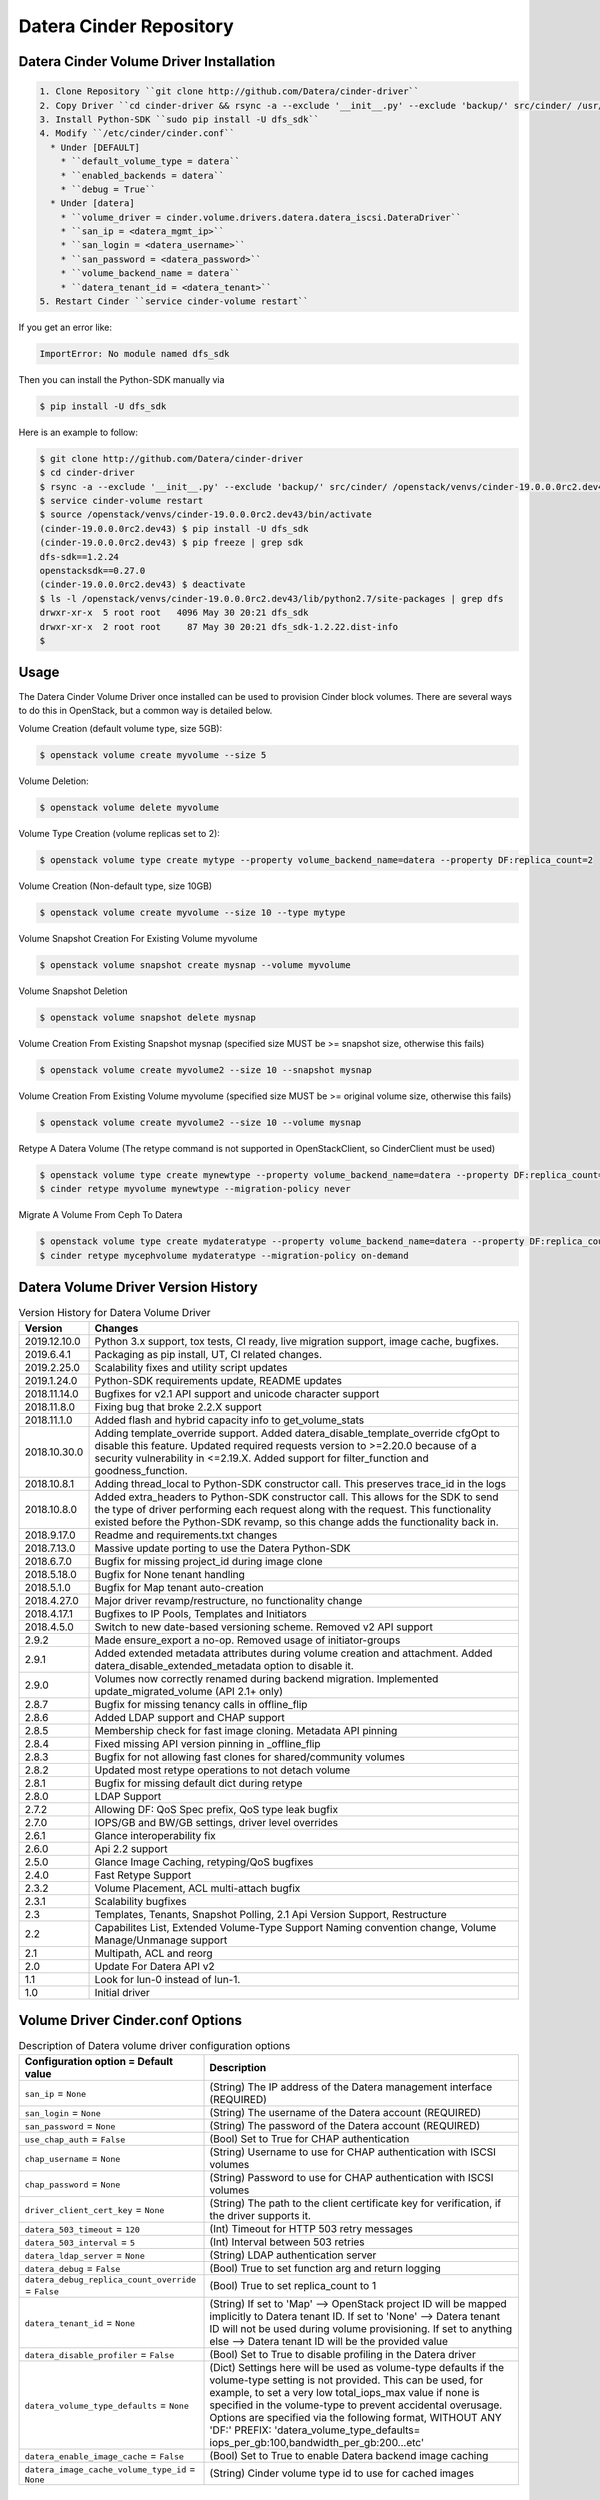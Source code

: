 ========================
Datera Cinder Repository
========================

----------------------------------------
Datera Cinder Volume Driver Installation
----------------------------------------

.. code-block::

    1. Clone Repository ``git clone http://github.com/Datera/cinder-driver``
    2. Copy Driver ``cd cinder-driver && rsync -a --exclude '__init__.py' --exclude 'backup/' src/cinder/ /usr/local/lib/pythonX.X/dist-packages/cinder``
    3. Install Python-SDK ``sudo pip install -U dfs_sdk``
    4. Modify ``/etc/cinder/cinder.conf``
      * Under [DEFAULT]
        * ``default_volume_type = datera``
        * ``enabled_backends = datera``
        * ``debug = True``
      * Under [datera]
        * ``volume_driver = cinder.volume.drivers.datera.datera_iscsi.DateraDriver``
        * ``san_ip = <datera_mgmt_ip>``
        * ``san_login = <datera_username>``
        * ``san_password = <datera_password>``
        * ``volume_backend_name = datera``
        * ``datera_tenant_id = <datera_tenant>``
    5. Restart Cinder ``service cinder-volume restart``


If you get an error like:

.. code-block::

    ImportError: No module named dfs_sdk

Then you can install the Python-SDK manually via

.. code-block::

    $ pip install -U dfs_sdk

Here is an example to follow:

.. code-block::

    $ git clone http://github.com/Datera/cinder-driver
    $ cd cinder-driver
    $ rsync -a --exclude '__init__.py' --exclude 'backup/' src/cinder/ /openstack/venvs/cinder-19.0.0.0rc2.dev43/lib/python2.7/site-packages/cinder
    $ service cinder-volume restart
    $ source /openstack/venvs/cinder-19.0.0.0rc2.dev43/bin/activate
    (cinder-19.0.0.0rc2.dev43) $ pip install -U dfs_sdk
    (cinder-19.0.0.0rc2.dev43) $ pip freeze | grep sdk
    dfs-sdk==1.2.24
    openstacksdk==0.27.0
    (cinder-19.0.0.0rc2.dev43) $ deactivate
    $ ls -l /openstack/venvs/cinder-19.0.0.0rc2.dev43/lib/python2.7/site-packages | grep dfs
    drwxr-xr-x  5 root root   4096 May 30 20:21 dfs_sdk
    drwxr-xr-x  2 root root     87 May 30 20:21 dfs_sdk-1.2.22.dist-info
    $


-----
Usage
-----

The Datera Cinder Volume Driver once installed can be used to provision Cinder
block volumes.  There are several ways to do this in OpenStack, but a common
way is detailed below.

Volume Creation (default volume type, size 5GB):

.. code-block::

    $ openstack volume create myvolume --size 5

Volume Deletion:

.. code-block::

    $ openstack volume delete myvolume

Volume Type Creation (volume replicas set to 2):

.. code-block::

    $ openstack volume type create mytype --property volume_backend_name=datera --property DF:replica_count=2

Volume Creation (Non-default type, size 10GB)

.. code-block::

    $ openstack volume create myvolume --size 10 --type mytype

Volume Snapshot Creation For Existing Volume myvolume

.. code-block::

    $ openstack volume snapshot create mysnap --volume myvolume


Volume Snapshot Deletion

.. code-block::

    $ openstack volume snapshot delete mysnap


Volume Creation From Existing Snapshot mysnap (specified size MUST be >= snapshot size, otherwise this fails)

.. code-block::

    $ openstack volume create myvolume2 --size 10 --snapshot mysnap


Volume Creation From Existing Volume myvolume (specified size MUST be >= original volume size, otherwise this fails)

.. code-block::

    $ openstack volume create myvolume2 --size 10 --volume mysnap


Retype A Datera Volume (The retype command is not supported in OpenStackClient, so CinderClient must be used)

.. code-block::

    $ openstack volume type create mynewtype --property volume_backend_name=datera --property DF:replica_count=4
    $ cinder retype myvolume mynewtype --migration-policy never


Migrate A Volume From Ceph To Datera

.. code-block::

    $ openstack volume type create mydateratype --property volume_backend_name=datera --property DF:replica_count=4
    $ cinder retype mycephvolume mydateratype --migration-policy on-demand

------------------------------------
Datera Volume Driver Version History
------------------------------------

.. list-table:: Version History for Datera Volume Driver
   :header-rows: 1
   :class: config-ref-table

   * - Version
     - Changes
   * - 2019.12.10.0
     - Python 3.x support, tox tests, CI ready, live migration support, image cache, bugfixes.
   * - 2019.6.4.1
     - Packaging as pip install, UT, CI related changes.
   * - 2019.2.25.0
     - Scalability fixes and utility script updates
   * - 2019.1.24.0
     - Python-SDK requirements update, README updates
   * - 2018.11.14.0
     - Bugfixes for v2.1 API support and unicode character support
   * - 2018.11.8.0
     - Fixing bug that broke 2.2.X support
   * - 2018.11.1.0
     - Added flash and hybrid capacity info to get_volume_stats
   * - 2018.10.30.0
     - Adding template_override support.  Added datera_disable_template_override cfgOpt to disable this feature.  Updated required requests version to >=2.20.0 because of a security vulnerability in <=2.19.X.  Added support for filter_function and goodness_function.
   * - 2018.10.8.1
     - Adding thread_local to Python-SDK constructor call. This preserves trace_id in the logs
   * - 2018.10.8.0
     - Added extra_headers to Python-SDK constructor call.  This allows for the SDK to send the type of driver performing each request along with the request.  This functionality existed before the Python-SDK revamp, so this change adds the functionality back in.
   * - 2018.9.17.0
     - Readme and requirements.txt changes
   * - 2018.7.13.0
     - Massive update porting to use the Datera Python-SDK
   * - 2018.6.7.0
     - Bugfix for missing project_id during image clone
   * - 2018.5.18.0
     - Bugfix for None tenant handling
   * - 2018.5.1.0
     - Bugfix for Map tenant auto-creation
   * - 2018.4.27.0
     - Major driver revamp/restructure, no functionality change
   * - 2018.4.17.1
     - Bugfixes to IP Pools, Templates and Initiators
   * - 2018.4.5.0
     - Switch to new date-based versioning scheme.  Removed v2 API support
   * - 2.9.2
     - Made ensure_export a no-op.  Removed usage of initiator-groups
   * - 2.9.1
     - Added extended metadata attributes during volume creation and attachment.  Added datera_disable_extended_metadata option to disable it.
   * - 2.9.0
     - Volumes now correctly renamed during backend migration. Implemented update_migrated_volume (API 2.1+ only)
   * - 2.8.7
     - Bugfix for missing tenancy calls in offline_flip
   * - 2.8.6
     - Added LDAP support and CHAP support
   * - 2.8.5
     - Membership check for fast image cloning. Metadata API pinning
   * - 2.8.4
     - Fixed missing API version pinning in _offline_flip
   * - 2.8.3
     - Bugfix for not allowing fast clones for shared/community volumes
   * - 2.8.2
     - Updated most retype operations to not detach volume
   * - 2.8.1
     - Bugfix for missing default dict during retype
   * - 2.8.0
     - LDAP Support
   * - 2.7.2
     - Allowing DF: QoS Spec prefix, QoS type leak bugfix
   * - 2.7.0
     - IOPS/GB and BW/GB settings, driver level overrides
   * - 2.6.1
     - Glance interoperability fix
   * - 2.6.0
     - Api 2.2 support
   * - 2.5.0
     - Glance Image Caching, retyping/QoS bugfixes
   * - 2.4.0
     - Fast Retype Support
   * - 2.3.2
     - Volume Placement, ACL multi-attach bugfix
   * - 2.3.1
     - Scalability bugfixes
   * - 2.3
     - Templates, Tenants, Snapshot Polling, 2.1 Api Version Support, Restructure
   * - 2.2
     - Capabilites List, Extended Volume-Type Support Naming convention change, Volume Manage/Unmanage support
   * - 2.1
     - Multipath, ACL and reorg
   * - 2.0
     - Update For Datera API v2
   * - 1.1
     - Look for lun-0 instead of lun-1.
   * - 1.0
     - Initial driver

---------------------------------
Volume Driver Cinder.conf Options
---------------------------------

.. list-table:: Description of Datera volume driver configuration options
   :header-rows: 1
   :class: config-ref-table

   * - Configuration option = Default value
     - Description
   * - ``san_ip`` = ``None``
     - (String) The IP address of the Datera management interface (REQUIRED)
   * - ``san_login`` = ``None``
     - (String) The username of the Datera account (REQUIRED)
   * - ``san_password`` = ``None``
     - (String) The password of the Datera account (REQUIRED)
   * - ``use_chap_auth`` = ``False``
     - (Bool) Set to True for CHAP authentication
   * - ``chap_username`` = ``None``
     - (String) Username to use for CHAP authentication with ISCSI volumes
   * - ``chap_password`` = ``None``
     - (String) Password to use for CHAP authentication with ISCSI volumes
   * - ``driver_client_cert_key`` = ``None``
     - (String) The path to the client certificate key for verification, if the driver supports it.
   * - ``datera_503_timeout`` = ``120``
     - (Int) Timeout for HTTP 503 retry messages
   * - ``datera_503_interval`` = ``5``
     - (Int) Interval between 503 retries
   * - ``datera_ldap_server`` = ``None``
     - (String) LDAP authentication server
   * - ``datera_debug`` = ``False``
     - (Bool) True to set function arg and return logging
   * - ``datera_debug_replica_count_override`` = ``False``
     - (Bool) True to set replica_count to 1
   * - ``datera_tenant_id`` = ``None``
     - (String) If set to 'Map' --> OpenStack project ID will be mapped implicitly to Datera tenant ID. If set to 'None' --> Datera tenant ID will not be used during volume provisioning. If set to anything else --> Datera tenant ID will be the provided value
   * - ``datera_disable_profiler`` = ``False``
     - (Bool) Set to True to disable profiling in the Datera driver
   * - ``datera_volume_type_defaults`` = ``None``
     - (Dict) Settings here will be used as volume-type defaults if the volume-type setting is not provided.  This can be used, for example, to set a very low total_iops_max value if none is specified in the volume-type to prevent accidental overusage.  Options are specified via the following format, WITHOUT ANY 'DF:' PREFIX: 'datera_volume_type_defaults= iops_per_gb:100,bandwidth_per_gb:200...etc'
   * - ``datera_enable_image_cache`` = ``False``
     - (Bool) Set to True to enable Datera backend image caching
   * - ``datera_image_cache_volume_type_id`` = ``None``
     - (String) Cinder volume type id to use for cached images

----------------------
Volume-Type ExtraSpecs
----------------------

.. list-table:: Description of Datera volume-type extra specs
   :header-rows: 1
   :class: config-ref-table

   * - Configuration option = Default value
     - Description
   * - ``DF:replica_count`` = ``3``
     - (Int) Specifies number of replicas for each volume. Can only increase, never decrease after volume creation
   * - ``DF:round_robin`` = ``False``
     - (Bool) True to round robin the provided portals for a target
   * - ``DF:placement_policy`` = ``hybrid``
     - (Bool) True to set acl 'allow_all' on volume created.  Cannot be changed on volume once set
   * - ``DF:ip_pool`` = ``default``
     - (String) Specifies IP pool to use for volume
   * - ``DF:template`` = ``""``
     - (String) Specifies Datera Template to use for volume provisioning
   * - ``DF:default_storage_name`` = ``storage-1``
     - (String) The name to use for storage instances created
   * - ``DF:default_volume_name`` = ``volume-1``
     - (String) The name to use for volumes created
   * - ``DF:read_bandwidth_max`` = ``0``
     - (Int) Max read bandwidth setting for volume QoS.  Use 0 for unlimited
   * - ``DF:write_bandwidth_max`` = ``0``
     - (Int) Max write bandwidth setting for volume QoS.  Use 0 for unlimited
   * - ``DF:total_bandwidth_max`` = ``0``
     - (Int) Total write bandwidth setting for volume QoS.  Use 0 for unlimited
   * - ``DF:read_iops_max`` = ``0``
     - (Int) Max read IOPS setting for volume QoS.  Use 0 for unlimited
   * - ``DF:write_iops_max`` = ``0``
     - (Int) Max write IOPS setting for volume QoS.  Use 0 for unlimited
   * - ``DF:total_iops_max`` = ``0``
     - (Int) Total write IOPS setting for volume QoS.  Use 0 for unlimited
   * - ``DF:iops_per_gb`` = ``0``
     - (Int) IOPS per GB of data allocated for the volume.  If this value exceeds the total_max_iops value, the total_max_iops will be used instead
   * - ``DF:bandwidth_per_gb`` = ``0``
     - (Int) Bandwidth (KB/s) per GB of data allocated for the volume.  If this value exceeds the total_max_bandwidth value, the total_max_bandwidth will be used instead

------------------------------------
Collecting Logs for OpenStack Cinder
------------------------------------

If for some reason there is a problem with the OpenStack Cinder driver.  You
MUST collect the cinder-volume service logs.  Without logs, debugging issues
is significantly more difficult.

The location of the cinder-volume logs varies between installations but here
are a few places to check:

- /var/log/cinder
- /opt/stack/cinder
- journalctl -u cinder-volume

These places are usually only valid on the controller node running the
cinder-volume service

If they're not in any of the above places you will have to look into where
the service is saving logs.  Often they will be inside a container for the
service.

-------------------------
Building the PyPI package
-------------------------

Run the following to build the packages (if uploading, ensure the version
is incremented in constants.py)

.. code-block::

     python setup.py sdist bdist_wheel

Then to upload the package to PyPI (this step requires valid PyPI credentials)

.. code-block::

     twine upload dist/*

You can perform a test upload by running.  This requires credentials on the
test PyPI server

.. code-block::

     twine upload --repository-url https://test.pypi.org/legacy/ dist/*

------------------------------------
Datera Cinder Backup Version History
------------------------------------

.. list-table:: Datera Backup Driver Versions
   :header-rows: 1
   :class: config-ref-table

   * - Version
     - Changes
   * - 1.0
     - Initial driver


---------------------------------
Backup Driver Cinder.conf Options
---------------------------------
.. list-table:: Description of Datera backup driver configuration options
   :header-rows: 1
   :class: config-ref-table

   * - Configuration option = Default value
     - Description
   * - ``backup_datera_san_ip`` = ``None``
     - (Required) (String) Datera EDF Mgmt IP
   * - ``backup_datera_san_login`` = ``None``
     - (Required) (String) Datera EDF Username
   * - ``backup_datera_san_password`` = ``None``
     - (Required) (String) Datera EDF Password
   * - ``backup_datera_tenant_id`` = ``/root``
     - (Required) (String) Datera EDF Tenant
   * - ``backup_datera_chunk_size`` = ``1``
     - (Int) Total chunk size (in GB, min 1 GB) to use for backup
   * - ``backup_datera_progress_timer`` = ``False``
     - (Bool) Enable progress timer for backup
   * - ``backup_datera_replica_count`` = ``3``
     - (Int) Number of replicas for each backup container
   * - ``backup_datera_placement_mode`` = ``hybrid``
     - (String) Options: hybrid, single_flash, all_flash
   * - ``backup_datera_api_port`` = ``7717``
     - (String) Datera EDF API port
   * - ``backup_datera_secondary_backup_drivers`` = []
     - (List) Secondary backup drivers for the Datera EDF driver to manage

--------------------------------------
Backup Driver Dispatching/Multiplexing
--------------------------------------
As of backup driver version 1.0.1 we allow for managing multiple secondary
backup driver backends.  Vanilla Cinder supports only a single backup driver
backend in an OpenStack cluster.  We've added backup driver dispatching to the
Datera EDF backup driver to allow for multiple backup driver backends to be used
along side the Datera EDF backup driver backend.

To utilize this function, set the following in your cinder.conf:

.. code-block:: bash

    backup_datera_secondary_backup_drivers = your.backup.driver.module

If you wanted to use Ceph, you would set this to:

.. code-block:: bash

    backup_datera_secondary_backup_drivers = cinder.backup.drivers.ceph

You would then use the following naming convention to select which backend you
want to store the backup on:

.. code-block:: bash

    openstack volume backup create your_volume --name <driver_module>_you_backup_name

Where <driver_module> is replaced by the module of the driver you want to use.
In the case of Ceph it would be "ceph".  Example:

.. code-block:: bash

    openstack volume backup create hadoop1 --name ceph_hadoop1_backup

If no name is specified the Datera EDF driver will be used, but you can also use
the following to manually specify the Datera EDF backup driver:

.. code-block:: bash

    openstack volume backup create cassandra1 --name datera_cassandra1_backup
